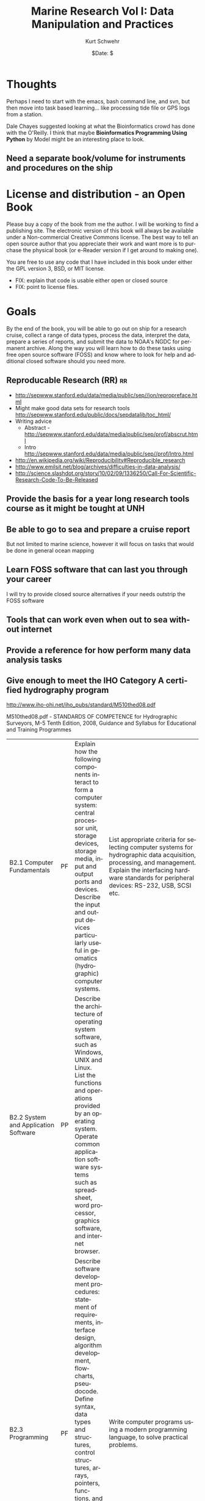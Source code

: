 #+STARTUP: showall

#+TITLE:     Marine Research Vol I: Data Manipulation and Practices
#+AUTHOR:    Kurt Schwehr
#+EMAIL:     schwehr@ccom.unh.edu
#+DATE:      $Date: $
#+DESCRIPTION: 
#+TEXT:      $Id: kurt-2010.org 13097 2010-01-22 22:40:19Z schwehr $
#+KEYWORDS: 
#+LANGUAGE:  en
#+OPTIONS:   H:3 num:nil toc:t \n:nil @:t ::t |:t ^:t -:t f:t *:t <:t
#+OPTIONS:   TeX:t LaTeX:nil skip:t d:nil todo:t pri:nil tags:not-in-toc
#+INFOJS_OPT: view:nil toc:nil ltoc:t mouse:underline buttons:0 path:http://orgmode.org/org-info.js
#+EXPORT_SELECT_TAGS: export
#+EXPORT_EXCLUDE_TAGS: noexport
#+LINK_HOME: http://schwehr.org

* Thoughts

Perhaps I need to start with the emacs, bash command line, and svn,
but then move into task based learning... like processing tide file or
GPS logs from a station.

Dale Chayes suggested looking at what the Bioinformatics crowd has
done with the O'Reilly.  I think that maybe *Bioinformatics Programming Using Python* 
by Model might be an interesting place to look.

** Need a separate book/volume for instruments and procedures on the ship

* License and distribution - an Open Book

Please buy a copy of the book from me the author.  I will be working
to find a publishing site.  The electronic version of this book will
always be available under a Non-commercial Creative Commons license.
The best way to tell an open source author that you appreciate their
work and want more is to purchase the physical book (or e-Reader
version if I get around to making one).

You are free to use any code that I have included in this book under
either the GPL version 3, BSD, or MIT license.

 - FIX: explain that code is usable either open or closed source
 - FIX: point to license files.

* Goals

By the end of the book, you will be able to go out on ship for a
research cruise, collect a range of data types, process the data,
interpret the data, prepare a series of reports, and submit the data
to NOAA's NGDC for permanent archive.  Along the way you will learn
how to do these tasks using free open source software (FOSS) and know
where to look for help and additional closed software should you need
more.

** Reproducable Research (RR)                                            :rr:

- http://sepwww.stanford.edu/data/media/public/sep//jon/repropreface.html
- Might make good data sets for research tools
  http://sepwww.stanford.edu/public/docs/sepdatalib/toc_html/
- Writing advice 
  - Abstract - http://sepwww.stanford.edu/data/media/public/sep/prof/abscrut.html
  - Intro http://sepwww.stanford.edu/data/media/public/sep//prof/Intro.html
- http://en.wikipedia.org/wiki/Reproducibility#Reproducible_research
- http://www.emilsit.net/blog/archives/difficulties-in-data-analysis/
- http://science.slashdot.org/story/10/02/09/1336250/Call-For-Scientific-Research-Code-To-Be-Released


** Provide the basis for a year long research tools course as it might be tought at UNH

** Be able to go to sea and prepare a cruise report

But not limited to marine science, however it will focus on tasks that would be done in general ocean mapping

** Learn FOSS software that can last you through your career

I will try to provide closed source alternatives if your needs outstrip the FOSS software 

** Tools that can work even when out to sea without internet

** Provide a reference for how perform many data analysis tasks

** Give enough to meet the IHO Category A certified hydrography program

http://www.iho-ohi.net/iho_pubs/standard/M510thed08.pdf

M510thed08.pdf - STANDARDS OF COMPETENCE for Hydrographic Surveyors,
M-5 Tenth Edition, 2008, Guidance and Syllabus for Educational and
Training Programmes

| B2.1 Computer Fundamentals | PF | Explain how the following components interact to form a computer system: central processor unit, storage devices, storage media, input and output ports and devices. Describe the input and output devices particularly useful in geomatics (hydrographic) computer systems. | List appropriate criteria for selecting computer systems for hydrographic data acquisition, processing, and management. Explain the interfacing hardware standards for peripheral devices: RS-232, USB, SCSI etc.|
|B2.2 System and Application Software | PP | Describe the architecture of operating system software, such as Windows, UNIX and Linux. List the functions and operations provided by an operating system. Operate common application software systems such as spreadsheet, word processor, graphics software, and internet browser. |
| B2.3 Programming | PF | Describe software development procedures: statement of requirements, interface design, algorithm development, flowcharts, pseudocode.  Define syntax, data types and structures, control structures, arrays, pointers, functions, and file processing	procedures	for	a	modern programming language, such as Visual Basic, Visual C++, or Java. |Write computer programs using a modern programming language, to solve practical problems. |
|B2.4 Communication Tools and Internet | PP | Explain the networking concepts underlying Internet and intranet communications. Describe the features, resources and security issues of the Internet. Conduct searches for specialized information using Internet tools. | Explain the different Internet access modes, and their bandwidths. Upload hydrographic information to a web page. |
| B2.5 Database and Information Systems | FF | Define different types of database management systems, and explain the architecture, functions and operations provided by each. | Describe the development of an information system, built upon database management software. Explainthespecialrequirements of geospatial information systems |

Also E4.4 a & b, E4.5

** A new edition every year

Hopefully, each year will result in a new copy of the book.

* Introduction

** What this book is not

A manual for devices and sensors used in the field.

** The platform - a ubuntu live CD
** The importance of open file formats
Longevity and access
** The scientific method and repeatability

** References to have on hand
NOAA Field Procedures manual

* Finding software
** Identifying projects

Freshmeat.net, rpmfind, version tracker, sourceforge

** Evaluating software

How can you tell how good software is?

*** History of releases
*** Take a quick look at the code

You don't have to be a programmer to see some aspects of code quality.

*** IRC and Mailing lists

Are they active?  Are people getting help?

* Emacs - text is the universal format
** Basic editing and navigation
** Simple customizations
** org mode
** org-babel
** yasnippet - Templating code tasks
*** Creating presentations with Beamer
* The unix command line and bash shell
** Managing files

ls, cp, mv

** Glob - specifying multiple files at once

** Looping over commands

* Make - another automation tool
* Version control - SVN and GIT
** Compressing, archiving, and verifying files
*** checksums and hash functions - is the data valid
 - Straight forward checksum.  This will be used with NMEA
 - MD5, SHA, and other hash functions

* Version control
* Image processing

** ImageMagick
** The GIMP

* Beginning programming with Python
* Databases
FIX: include the databases chapter here
** SQL and SQLite

** Spatial Lite

** PostgreSQL and PostGIS

* Regular expressions, NMEA, GPS, AIS
** What is NMEA
** Verifying NMEA by calculating checksums
** Basics of regular expressions to parse NMEA

* Gridded data and maps - GMT
* Multibeam data and MBSystem
* Geographical Information Systems - QGIS
* Google Earth and KML
* 3D modeling and animation (This topic might just be too much)
Blender
MeshLab
Google Sketchup (closed but free)
Creating a 3D PDF

** Additional closed tools
IVS3D Fledermaus
* Statistics and R
* Wiki's and corporate knowledge
* Instant Messenging and IRC
* Blogs, podcasts and videos
These media types are great ways to capture what was done at the
time and provide an excellent resource to train those that follow in
your footsteps.
** Blogging
* Instant Messaging and IRCs
How to collaborate in the office or at sea.

** podcasts (and/or ocean sounds)

FIX: write.  Why would you want noises from the ocean?
 - Volcanoes
 - Ship noise
 - Animal noises
 - Structures and devices in the ocean make noise (platforms, coring, etc).

FIX: how to record sound
FIX: cover audacity for editing audio

*** Closed tools
Adobe's SoundBooth

** Video

Playing and converting

http://www.openshotvideo.com/ 

*** Closed tools

Final Cut Pro and Adobe Premier

* Giving back to the community

There are very wide range of ways that you can contribe back to the
community.  Please consider one or more of these.  The more you
contribute to these communities the more they will give back to you.
You don't have to be a serious programmer to help out.  Easy ways to
help are donate (assuming your institution allows it), but support
contracts from the authors, blog about how you use the software, help
with translating manuals and the software itself if you speak other
languages, answer a question or two in IRC.  Or if the author of the
software has written a book about it, purchase a copy of the book.

* Appendix - Templates and Cheat Sheets
Once you know the basics of a language or tool, you often need
something to jog your memory.  Templates and cheat sheets are often
the perfect form to get the brain moving again.  I encourage you to
alter these to make them your own.
** Emacs
** SQL
*** SQLite
*** PostgreSQL / PostGIS
** Python
** Make
** bash scripting
=======
* Understanding data and computer security
Enough to keep you safe and when to get an expert to help
* Things to work in
** How and where to hire help
support contracts, contractors, checking on peoples capabilities and
responsiveness
** How to write a bug report
